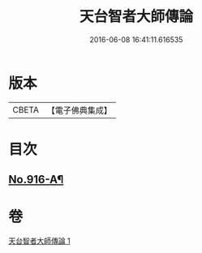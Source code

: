 #+TITLE: 天台智者大師傳論 
#+DATE: 2016-06-08 16:41:11.616535

* 版本
 |     CBETA|【電子佛典集成】|

* 目次
** [[file:KR6d0214_001.txt::001-0735b17][No.916-A¶]]

* 卷
[[file:KR6d0214_001.txt][天台智者大師傳論 1]]

